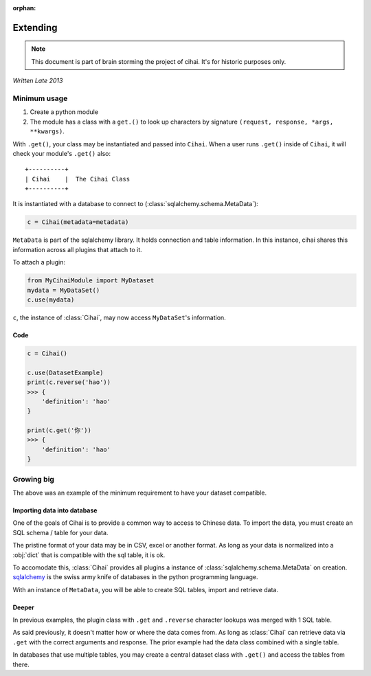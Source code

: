 :orphan:

.. _design-and-planning/2013/extending:

=========
Extending
=========

.. note::

    This document is part of brain storming the project of cihai. It's for
    historic purposes only.

*Written Late 2013*

Minimum usage
-------------

1. Create a python module
2. The module has a class with a ``get.()`` to look up characters by
   signature ``(request, response, *args, **kwargs)``.

With ``.get()``, your class may be instantiated and passed into ``Cihai``.
When a user runs ``.get()`` inside of ``Cihai``, it will check your
module's ``.get()`` also::

    +----------+
    | Cihai    |  The Cihai Class
    +----------+

It is instantiated with a database to connect to
(:class:`sqlalchemy.schema.MetaData`):

.. code-block:: python

    c = Cihai(metadata=metadata)

``MetaData`` is part of the sqlalchemy library. It holds connection and
table information. In this instance, cihai shares this information across
all plugins that attach to it.

To attach a plugin:

.. code-block:: python

    from MyCihaiModule import MyDataset
    mydata = MyDataSet()
    c.use(mydata)

``c``, the instance of :class:`Cihai`, may now access ``MyDataSet``'s
information.

Code
~~~~

.. code-block:: python

    c = Cihai()

    c.use(DatasetExample)
    print(c.reverse('hao'))
    >>> {
        'definition': 'hao'
    }

    print(c.get('你'))
    >>> {
        'definition': 'hao'
    }

Growing big
-----------

The above was an example of the minimum requirement to have your dataset
compatible.

Importing data into database
~~~~~~~~~~~~~~~~~~~~~~~~~~~~

One of the goals of Cihai is to provide a common way to access to Chinese
data. To import the data, you must create an SQL schema / table for your
data.

The pristine format of your data may be in CSV, excel or another format.
As long as your data is normalized into a :obj:`dict` that is compatible
with the sql table, it is ok.

To accomodate this, :class:`Cihai` provides all plugins a instance of
:class:`sqlalchemy.schema.MetaData` on creation. `sqlalchemy`_ is the
swiss army knife of databases in the python programming language.

With an instance of ``MetaData``, you will be able to create SQL tables,
import and retrieve data.

Deeper
~~~~~~

In previous examples, the plugin class with ``.get`` and ``.reverse``
character lookups was merged with 1 SQL table.

As said previously, it doesn't matter how or where the data comes from.
As long as :class:`Cihai` can retrieve data via ``.get`` with the correct
arguments and response. The prior example had the data class combined with
a single table.

In databases that use multiple tables, you may create a central dataset
class with ``.get()`` and access the tables from there.

.. _sqlalchemy: http://www.sqlalchemy.org
